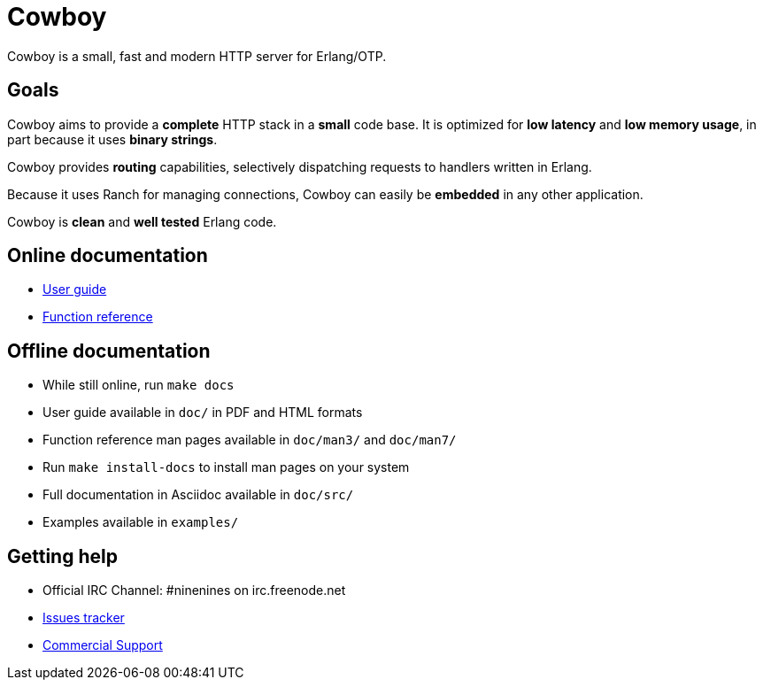 = Cowboy

Cowboy is a small, fast and modern HTTP server for Erlang/OTP.

== Goals

Cowboy aims to provide a *complete* HTTP stack in a *small* code base.
It is optimized for *low latency* and *low memory usage*, in part
because it uses *binary strings*.

Cowboy provides *routing* capabilities, selectively dispatching requests
to handlers written in Erlang.

Because it uses Ranch for managing connections, Cowboy can easily be
*embedded* in any other application.

Cowboy is *clean* and *well tested* Erlang code.

== Online documentation

* https://ninenines.eu/docs/en/cowboy/2.2/guide[User guide]
* https://ninenines.eu/docs/en/cowboy/2.2/manual[Function reference]

== Offline documentation

* While still online, run `make docs`
* User guide available in `doc/` in PDF and HTML formats
* Function reference man pages available in `doc/man3/` and `doc/man7/`
* Run `make install-docs` to install man pages on your system
* Full documentation in Asciidoc available in `doc/src/`
* Examples available in `examples/`

== Getting help

* Official IRC Channel: #ninenines on irc.freenode.net
* https://github.com/ninenines/cowboy/issues[Issues tracker]
* https://ninenines.eu/services[Commercial Support]
